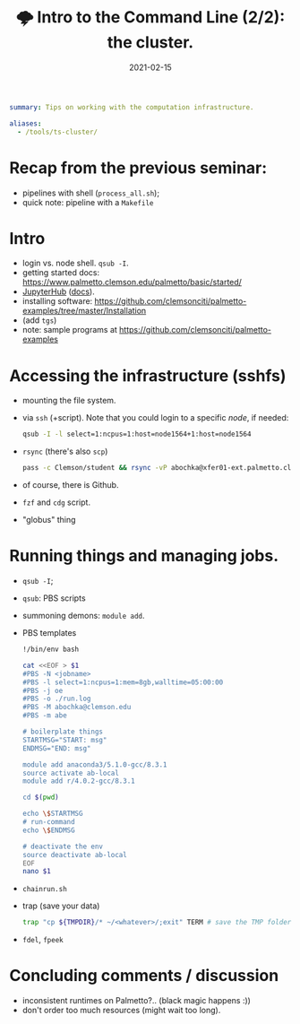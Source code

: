 #+hugo_base_dir: ~/projects/bochkarev.io

# hugo_section is a folder inside 'content'
#+hugo_section: notes
#+hugo_auto_set_lastmod: t
#+hugo_front_matter_format: yaml

#+title: 🌩 Intro to the Command Line (2/2): the cluster.

#+date: 2021-02-15
#+hugo_draft: t
#+hugo_tags: tech-seminar talk
#+hugo_categories: notes

#+begin_src yaml :front_matter_extra t
summary: Tips on working with the computation infrastructure.

aliases:
  - /tools/ts-cluster/
#+end_src

# available links are: i-envelope, i-twitter, i-tg, i-key, i-keybase, i-gh,
# i-wiki, i-outside, i-date, hamburger, i-pdf, i-heart, i-ipynb

* Recap from the previous seminar:
  - pipelines with shell (=process_all.sh=);
  - quick note: pipeline with a =Makefile=

* Intro
  - login vs. node shell. =qsub -I=.
  - getting started docs: https://www.palmetto.clemson.edu/palmetto/basic/started/
  - [[https://www.palmetto.clemson.edu/jhub/hub/home][JupyterHub]] ([[https://www.palmetto.clemson.edu/palmetto/basic/jupyter/][docs]]).
  - installing software: https://github.com/clemsonciti/palmetto-examples/tree/master/Installation
  - (add =tgs=)
  - note: sample programs at https://github.com/clemsonciti/palmetto-examples

* Accessing the infrastructure (sshfs)
  - mounting the file system.
  - via =ssh= (+script). Note that you could login to a specific /node/, if
    needed:
    #+begin_src bash
qsub -I -l select=1:ncpus=1:host=node1564+1:host=node1564
    #+end_src
  - =rsync= (there's also =scp=)
    #+begin_src bash
  pass -c Clemson/student && rsync -vP abochka@xfer01-ext.palmetto.clemson.edu:/home/abochka/ab-clustertools/stc ./
    #+end_src
  - of course, there is Github.
  - =fzf= and =cdg= script.
  - "globus" thing
* Running things and managing jobs.
  - =qsub -I=;
  - =qsub=: PBS scripts
  - summoning demons: =module add=. 
  - PBS templates
    #+begin_src bash
!/bin/env bash

cat <<EOF > $1
#PBS -N <jobname>
#PBS -l select=1:ncpus=1:mem=8gb,walltime=05:00:00
#PBS -j oe
#PBS -o ./run.log
#PBS -M abochka@clemson.edu
#PBS -m abe

# boilerplate things
STARTMSG="START: msg"
ENDMSG="END: msg"

module add anaconda3/5.1.0-gcc/8.3.1
source activate ab-local
module add r/4.0.2-gcc/8.3.1

cd $(pwd)

echo \$STARTMSG 
# run-command
echo \$ENDMSG

# deactivate the env
source deactivate ab-local
EOF
nano $1
    #+end_src
  - =chainrun.sh=
  - trap (save your data)
    #+begin_src bash
trap "cp ${TMPDIR}/* ~/<whatever>/;exit" TERM # save the TMP folder if killed
    #+end_src
  - =fdel=, =fpeek=

* Concluding comments / discussion
- inconsistent runtimes on Palmetto?..
  (black magic happens :))
- don't order too much resources (might wait too long).

